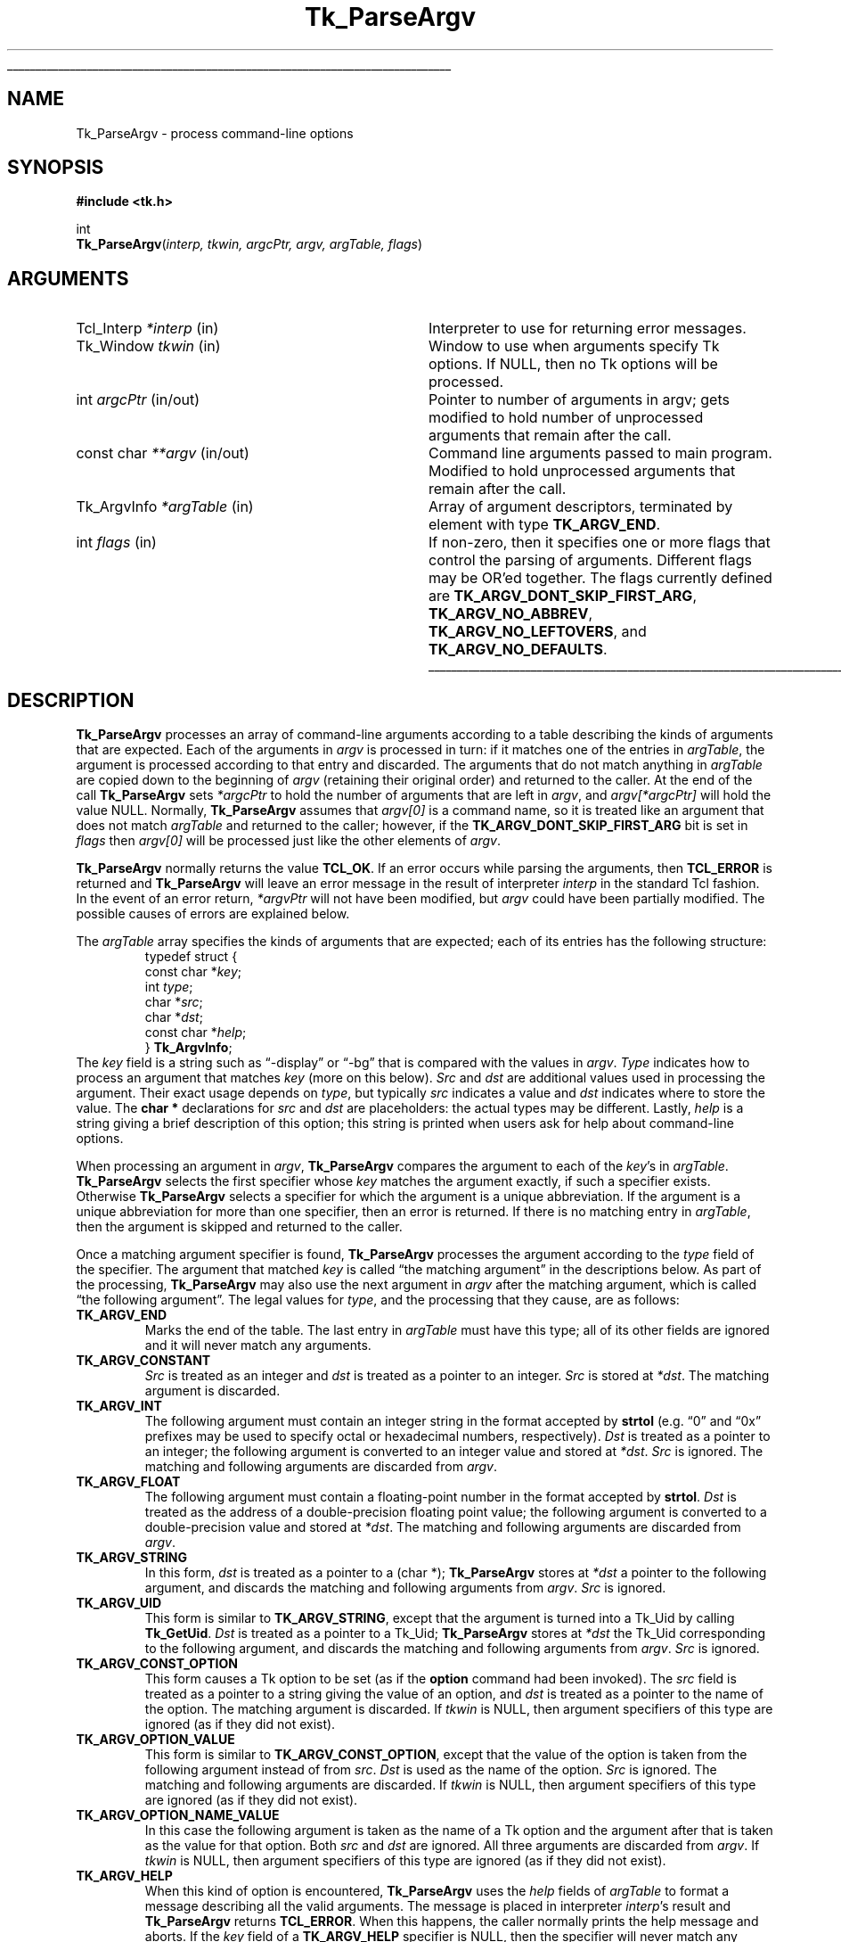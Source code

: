 '\"
'\" Copyright (c) 1990-1992 The Regents of the University of California.
'\" Copyright (c) 1994-1996 Sun Microsystems, Inc.
'\"
'\" See the file "license.terms" for information on usage and redistribution
'\" of this file, and for a DISCLAIMER OF ALL WARRANTIES.
'\"
.TH Tk_ParseArgv 3 "" Tk "Tk Library Procedures"
.\" The -*- nroff -*- definitions below are for supplemental macros used
.\" in Tcl/Tk manual entries.
.\"
.\" .AP type name in/out ?indent?
.\"	Start paragraph describing an argument to a library procedure.
.\"	type is type of argument (int, etc.), in/out is either "in", "out",
.\"	or "in/out" to describe whether procedure reads or modifies arg,
.\"	and indent is equivalent to second arg of .IP (shouldn't ever be
.\"	needed;  use .AS below instead)
.\"
.\" .AS ?type? ?name?
.\"	Give maximum sizes of arguments for setting tab stops.  Type and
.\"	name are examples of largest possible arguments that will be passed
.\"	to .AP later.  If args are omitted, default tab stops are used.
.\"
.\" .BS
.\"	Start box enclosure.  From here until next .BE, everything will be
.\"	enclosed in one large box.
.\"
.\" .BE
.\"	End of box enclosure.
.\"
.\" .CS
.\"	Begin code excerpt.
.\"
.\" .CE
.\"	End code excerpt.
.\"
.\" .VS ?version? ?br?
.\"	Begin vertical sidebar, for use in marking newly-changed parts
.\"	of man pages.  The first argument is ignored and used for recording
.\"	the version when the .VS was added, so that the sidebars can be
.\"	found and removed when they reach a certain age.  If another argument
.\"	is present, then a line break is forced before starting the sidebar.
.\"
.\" .VE
.\"	End of vertical sidebar.
.\"
.\" .DS
.\"	Begin an indented unfilled display.
.\"
.\" .DE
.\"	End of indented unfilled display.
.\"
.\" .SO ?manpage?
.\"	Start of list of standard options for a Tk widget. The manpage
.\"	argument defines where to look up the standard options; if
.\"	omitted, defaults to "options". The options follow on successive
.\"	lines, in three columns separated by tabs.
.\"
.\" .SE
.\"	End of list of standard options for a Tk widget.
.\"
.\" .OP cmdName dbName dbClass
.\"	Start of description of a specific option.  cmdName gives the
.\"	option's name as specified in the class command, dbName gives
.\"	the option's name in the option database, and dbClass gives
.\"	the option's class in the option database.
.\"
.\" .UL arg1 arg2
.\"	Print arg1 underlined, then print arg2 normally.
.\"
.\" .QW arg1 ?arg2?
.\"	Print arg1 in quotes, then arg2 normally (for trailing punctuation).
.\"
.\" .PQ arg1 ?arg2?
.\"	Print an open parenthesis, arg1 in quotes, then arg2 normally
.\"	(for trailing punctuation) and then a closing parenthesis.
.\"
.\"	# Set up traps and other miscellaneous stuff for Tcl/Tk man pages.
.if t .wh -1.3i ^B
.nr ^l \n(.l
.ad b
.\"	# Start an argument description
.de AP
.ie !"\\$4"" .TP \\$4
.el \{\
.   ie !"\\$2"" .TP \\n()Cu
.   el          .TP 15
.\}
.ta \\n()Au \\n()Bu
.ie !"\\$3"" \{\
\&\\$1 \\fI\\$2\\fP (\\$3)
.\".b
.\}
.el \{\
.br
.ie !"\\$2"" \{\
\&\\$1	\\fI\\$2\\fP
.\}
.el \{\
\&\\fI\\$1\\fP
.\}
.\}
..
.\"	# define tabbing values for .AP
.de AS
.nr )A 10n
.if !"\\$1"" .nr )A \\w'\\$1'u+3n
.nr )B \\n()Au+15n
.\"
.if !"\\$2"" .nr )B \\w'\\$2'u+\\n()Au+3n
.nr )C \\n()Bu+\\w'(in/out)'u+2n
..
.AS Tcl_Interp Tcl_CreateInterp in/out
.\"	# BS - start boxed text
.\"	# ^y = starting y location
.\"	# ^b = 1
.de BS
.br
.mk ^y
.nr ^b 1u
.if n .nf
.if n .ti 0
.if n \l'\\n(.lu\(ul'
.if n .fi
..
.\"	# BE - end boxed text (draw box now)
.de BE
.nf
.ti 0
.mk ^t
.ie n \l'\\n(^lu\(ul'
.el \{\
.\"	Draw four-sided box normally, but don't draw top of
.\"	box if the box started on an earlier page.
.ie !\\n(^b-1 \{\
\h'-1.5n'\L'|\\n(^yu-1v'\l'\\n(^lu+3n\(ul'\L'\\n(^tu+1v-\\n(^yu'\l'|0u-1.5n\(ul'
.\}
.el \}\
\h'-1.5n'\L'|\\n(^yu-1v'\h'\\n(^lu+3n'\L'\\n(^tu+1v-\\n(^yu'\l'|0u-1.5n\(ul'
.\}
.\}
.fi
.br
.nr ^b 0
..
.\"	# VS - start vertical sidebar
.\"	# ^Y = starting y location
.\"	# ^v = 1 (for troff;  for nroff this doesn't matter)
.de VS
.if !"\\$2"" .br
.mk ^Y
.ie n 'mc \s12\(br\s0
.el .nr ^v 1u
..
.\"	# VE - end of vertical sidebar
.de VE
.ie n 'mc
.el \{\
.ev 2
.nf
.ti 0
.mk ^t
\h'|\\n(^lu+3n'\L'|\\n(^Yu-1v\(bv'\v'\\n(^tu+1v-\\n(^Yu'\h'-|\\n(^lu+3n'
.sp -1
.fi
.ev
.\}
.nr ^v 0
..
.\"	# Special macro to handle page bottom:  finish off current
.\"	# box/sidebar if in box/sidebar mode, then invoked standard
.\"	# page bottom macro.
.de ^B
.ev 2
'ti 0
'nf
.mk ^t
.if \\n(^b \{\
.\"	Draw three-sided box if this is the box's first page,
.\"	draw two sides but no top otherwise.
.ie !\\n(^b-1 \h'-1.5n'\L'|\\n(^yu-1v'\l'\\n(^lu+3n\(ul'\L'\\n(^tu+1v-\\n(^yu'\h'|0u'\c
.el \h'-1.5n'\L'|\\n(^yu-1v'\h'\\n(^lu+3n'\L'\\n(^tu+1v-\\n(^yu'\h'|0u'\c
.\}
.if \\n(^v \{\
.nr ^x \\n(^tu+1v-\\n(^Yu
\kx\h'-\\nxu'\h'|\\n(^lu+3n'\ky\L'-\\n(^xu'\v'\\n(^xu'\h'|0u'\c
.\}
.bp
'fi
.ev
.if \\n(^b \{\
.mk ^y
.nr ^b 2
.\}
.if \\n(^v \{\
.mk ^Y
.\}
..
.\"	# DS - begin display
.de DS
.RS
.nf
.sp
..
.\"	# DE - end display
.de DE
.fi
.RE
.sp
..
.\"	# SO - start of list of standard options
.de SO
'ie '\\$1'' .ds So \\fBoptions\\fR
'el .ds So \\fB\\$1\\fR
.SH "STANDARD OPTIONS"
.LP
.nf
.ta 5.5c 11c
.ft B
..
.\"	# SE - end of list of standard options
.de SE
.fi
.ft R
.LP
See the \\*(So manual entry for details on the standard options.
..
.\"	# OP - start of full description for a single option
.de OP
.LP
.nf
.ta 4c
Command-Line Name:	\\fB\\$1\\fR
Database Name:	\\fB\\$2\\fR
Database Class:	\\fB\\$3\\fR
.fi
.IP
..
.\"	# CS - begin code excerpt
.de CS
.RS
.nf
.ta .25i .5i .75i 1i
..
.\"	# CE - end code excerpt
.de CE
.fi
.RE
..
.\"	# UL - underline word
.de UL
\\$1\l'|0\(ul'\\$2
..
.\"	# QW - apply quotation marks to word
.de QW
.ie '\\*(lq'"' ``\\$1''\\$2
.\"" fix emacs highlighting
.el \\*(lq\\$1\\*(rq\\$2
..
.\"	# PQ - apply parens and quotation marks to word
.de PQ
.ie '\\*(lq'"' (``\\$1''\\$2)\\$3
.\"" fix emacs highlighting
.el (\\*(lq\\$1\\*(rq\\$2)\\$3
..
.\"	# QR - quoted range
.de QR
.ie '\\*(lq'"' ``\\$1''\\-``\\$2''\\$3
.\"" fix emacs highlighting
.el \\*(lq\\$1\\*(rq\\-\\*(lq\\$2\\*(rq\\$3
..
.\"	# MT - "empty" string
.de MT
.QW ""
..
.BS
.SH NAME
Tk_ParseArgv \- process command-line options
.SH SYNOPSIS
.nf
\fB#include <tk.h>\fR
.sp
int
\fBTk_ParseArgv\fR(\fIinterp, tkwin, argcPtr, argv, argTable, flags\fR)
.SH ARGUMENTS
.AS Tk_ArgvInfo *argTable
.AP Tcl_Interp *interp in
Interpreter to use for returning error messages.
.AP Tk_Window tkwin in
Window to use when arguments specify Tk options.  If NULL, then
no Tk options will be processed.
.AP int argcPtr in/out
Pointer to number of arguments in argv;  gets modified to hold
number of unprocessed arguments that remain after the call.
.AP "const char" **argv in/out
Command line arguments passed to main program.  Modified to
hold unprocessed arguments that remain after the call.
.AP Tk_ArgvInfo *argTable in
Array of argument descriptors, terminated by element with
type \fBTK_ARGV_END\fR.
.AP int flags in
If non-zero, then it specifies one or more flags that control the
parsing of arguments.  Different flags may be OR'ed together.
The flags currently defined are \fBTK_ARGV_DONT_SKIP_FIRST_ARG\fR,
\fBTK_ARGV_NO_ABBREV\fR, \fBTK_ARGV_NO_LEFTOVERS\fR, and
\fBTK_ARGV_NO_DEFAULTS\fR.
.BE
.SH DESCRIPTION
.PP
\fBTk_ParseArgv\fR processes an array of command-line arguments according
to a table describing the kinds of arguments that are expected.
Each of the arguments in \fIargv\fR is processed in turn:  if it matches
one of the entries in \fIargTable\fR, the argument is processed
according to that entry and discarded.  The arguments that do not
match anything in \fIargTable\fR are copied down to the beginning
of \fIargv\fR (retaining their original order) and returned to
the caller.  At the end of the call
\fBTk_ParseArgv\fR sets \fI*argcPtr\fR to hold the number of
arguments that are left in \fIargv\fR, and \fIargv[*argcPtr]\fR
will hold the value NULL.  Normally, \fBTk_ParseArgv\fR
assumes that \fIargv[0]\fR is a command name, so it is treated like
an argument that does not match \fIargTable\fR and returned to the
caller;  however, if the \fBTK_ARGV_DONT_SKIP_FIRST_ARG\fR bit is set in
\fIflags\fR then \fIargv[0]\fR will be processed just like the other
elements of \fIargv\fR.
.PP
\fBTk_ParseArgv\fR normally returns the value \fBTCL_OK\fR.  If an error
occurs while parsing the arguments, then \fBTCL_ERROR\fR is returned and
\fBTk_ParseArgv\fR will leave an error message in the result of
interpreter \fIinterp\fR in the standard Tcl fashion.  In
the event of an error return, \fI*argvPtr\fR will not have been
modified, but \fIargv\fR could have been partially modified.  The
possible causes of errors are explained below.
.PP
The \fIargTable\fR array specifies the kinds of arguments that are
expected;  each of its entries has the following structure:
.CS
typedef struct {
    const char *\fIkey\fR;
    int \fItype\fR;
    char *\fIsrc\fR;
    char *\fIdst\fR;
    const char *\fIhelp\fR;
} \fBTk_ArgvInfo\fR;
.CE
The \fIkey\fR field is a string such as
.QW \-display
or
.QW \-bg
that is compared with the values in \fIargv\fR.  \fIType\fR
indicates how to process an argument that matches \fIkey\fR
(more on this below).  \fISrc\fR and \fIdst\fR are additional
values used in processing the argument.  Their exact usage
depends on \fItype\fR, but typically \fIsrc\fR indicates
a value and \fIdst\fR indicates where to store the
value.  The \fBchar *\fR declarations for \fIsrc\fR and \fIdst\fR
are placeholders:  the actual types may be different.  Lastly,
\fIhelp\fR is a string giving a brief description
of this option;  this string is printed when users ask for help
about command-line options.
.PP
When processing an argument in \fIargv\fR, \fBTk_ParseArgv\fR
compares the argument to each of the \fIkey\fR's in \fIargTable\fR.
\fBTk_ParseArgv\fR selects the first specifier whose \fIkey\fR matches
the argument exactly, if such a specifier exists.  Otherwise
\fBTk_ParseArgv\fR selects a specifier for which the argument
is a unique abbreviation.  If the argument is a unique abbreviation
for more than one specifier, then an error is returned.  If there
is no matching entry in \fIargTable\fR, then the argument is
skipped and returned to the caller.
.PP
Once a matching argument specifier is found, \fBTk_ParseArgv\fR
processes the argument according to the \fItype\fR field of the
specifier.  The argument that matched \fIkey\fR is called
.QW "the matching argument"
in the descriptions below.  As part of the processing,
\fBTk_ParseArgv\fR may also use the next argument in \fIargv\fR
after the matching argument, which is called
.QW "the following argument" .
The legal values for \fItype\fR, and the processing
that they cause, are as follows:
.TP
\fBTK_ARGV_END\fR
Marks the end of the table.  The last entry in \fIargTable\fR
must have this type;  all of its other fields are ignored and it
will never match any arguments.
.TP
\fBTK_ARGV_CONSTANT\fR
\fISrc\fR is treated as an integer and \fIdst\fR is treated
as a pointer to an integer.  \fISrc\fR is stored at \fI*dst\fR.
The matching argument is discarded.
.TP
\fBTK_ARGV_INT\fR
The following argument must contain an
integer string in the format accepted by \fBstrtol\fR (e.g.
.QW 0
and
.QW 0x
prefixes may be used to specify octal or hexadecimal
numbers, respectively).  \fIDst\fR is treated as a pointer to an
integer;  the following argument is converted to an integer value
and stored at \fI*dst\fR.  \fISrc\fR is ignored.  The matching
and following arguments are discarded from \fIargv\fR.
.TP
\fBTK_ARGV_FLOAT\fR
The following argument must contain a floating-point number in
the format accepted by \fBstrtol\fR.
\fIDst\fR is treated as the address of a double-precision
floating point value;  the following argument is converted to a
double-precision value and stored at \fI*dst\fR.  The matching
and following arguments are discarded from \fIargv\fR.
.TP
\fBTK_ARGV_STRING\fR
In this form, \fIdst\fR is treated as a pointer to a (char *);
\fBTk_ParseArgv\fR stores at \fI*dst\fR a pointer to the following
argument, and discards the matching and following arguments from
\fIargv\fR.  \fISrc\fR is ignored.
.TP
\fBTK_ARGV_UID\fR
This form is similar to \fBTK_ARGV_STRING\fR, except that the argument
is turned into a Tk_Uid by calling \fBTk_GetUid\fR.
\fIDst\fR is treated as a pointer to a
Tk_Uid; \fBTk_ParseArgv\fR stores at \fI*dst\fR the Tk_Uid
corresponding to the following
argument, and discards the matching and following arguments from
\fIargv\fR.  \fISrc\fR is ignored.
.TP
\fBTK_ARGV_CONST_OPTION\fR
This form causes a Tk option to be set (as if the \fBoption\fR
command had been invoked).  The \fIsrc\fR field is treated as a
pointer to a string giving the value of an option, and \fIdst\fR
is treated as a pointer to the name of the option.  The matching
argument is discarded.  If \fItkwin\fR is NULL, then argument
specifiers of this type are ignored (as if they did not exist).
.TP
\fBTK_ARGV_OPTION_VALUE\fR
This form is similar to \fBTK_ARGV_CONST_OPTION\fR, except that the
value of the option is taken from the following argument instead
of from \fIsrc\fR.  \fIDst\fR is used as the name of the option.
\fISrc\fR is ignored.  The matching and following arguments
are discarded.  If \fItkwin\fR is NULL, then argument
specifiers of this type are ignored (as if they did not exist).
.TP
\fBTK_ARGV_OPTION_NAME_VALUE\fR
In this case the following argument is taken as the name of a Tk
option and the argument after that is taken as the value for that
option.  Both \fIsrc\fR and \fIdst\fR are ignored.  All three
arguments are discarded from \fIargv\fR.  If \fItkwin\fR is NULL,
then argument
specifiers of this type are ignored (as if they did not exist).
.TP
\fBTK_ARGV_HELP\fR
When this kind of option is encountered, \fBTk_ParseArgv\fR uses the
\fIhelp\fR fields of \fIargTable\fR to format a message describing
all the valid arguments.  The message is placed in interpreter
\fIinterp\fR's result
and \fBTk_ParseArgv\fR returns \fBTCL_ERROR\fR.  When this happens, the
caller normally prints the help message and aborts.  If the \fIkey\fR
field of a \fBTK_ARGV_HELP\fR specifier is NULL, then the specifier will
never match any arguments;  in this case the specifier simply provides
extra documentation, which will be included when some other
\fBTK_ARGV_HELP\fR entry causes help information to be returned.
.TP
\fBTK_ARGV_REST\fR
This option is used by programs or commands that allow the last
several of their options to be the name and/or options for some
other program.  If a \fBTK_ARGV_REST\fR argument is found, then
\fBTk_ParseArgv\fR does not process any
of the remaining arguments;  it returns them all at
the beginning of \fIargv\fR (along with any other unprocessed arguments).
In addition, \fBTk_ParseArgv\fR treats \fIdst\fR as the address of an
integer value, and stores at \fI*dst\fR the index of the first of the
\fBTK_ARGV_REST\fR options in the returned \fIargv\fR.  This allows the
program to distinguish the \fBTK_ARGV_REST\fR options from other
unprocessed options that preceded the \fBTK_ARGV_REST\fR.
.TP
\fBTK_ARGV_FUNC\fR
For this kind of argument, \fIsrc\fR is treated as the address of
a procedure, which is invoked to process the following argument.
The procedure should have the following structure:
.RS
.CS
int
\fIfunc\fR(\fIdst\fR, \fIkey\fR, \fInextArg\fR)
    char *\fIdst\fR;
    char *\fIkey\fR;
    char *\fInextArg\fR;
{
}
.CE
The \fIdst\fR and \fIkey\fR parameters will contain the
corresponding fields from the \fIargTable\fR entry, and
\fInextArg\fR will point to the following argument from \fIargv\fR
(or NULL if there are not any more arguments left in \fIargv\fR).
If \fIfunc\fR uses \fInextArg\fR (so that
\fBTk_ParseArgv\fR should discard it), then it should return 1.  Otherwise it
should return 0 and \fBTkParseArgv\fR will process the following
argument in the normal fashion.  In either event the matching argument
is discarded.
.RE
.TP
\fBTK_ARGV_GENFUNC\fR
This form provides a more general procedural escape.  It treats
\fIsrc\fR as the address of a procedure, and passes that procedure
all of the remaining arguments.  The procedure should have the following
form:
.RS
.CS
int
\fIgenfunc\fR(dst, interp, key, argc, argv)
    char *\fIdst\fR;
    Tcl_Interp *\fIinterp\fR;
    char *\fIkey\fR;
    int \fIargc\fR;
    char **\fIargv\fR;
{
}
.CE
The \fIdst\fR and \fIkey\fR parameters will contain the
corresponding fields from the \fIargTable\fR entry.  \fIInterp\fR
will be the same as the \fIinterp\fR argument to \fBTcl_ParseArgv\fR.
\fIArgc\fR and \fIargv\fR refer to all of the options after the
matching one.  \fIGenfunc\fR should behave in a fashion similar
to \fBTk_ParseArgv\fR:  parse as many of the remaining arguments as it can,
then return any that are left by compacting them to the beginning of
\fIargv\fR (starting at \fIargv\fR[0]).  \fIGenfunc\fR
should return a count of how many arguments are left in \fIargv\fR;
\fBTk_ParseArgv\fR will process them.  If \fIgenfunc\fR encounters
an error then it should leave an error message in interpreter
\fIinterp\fR's result,
in the usual Tcl fashion, and return \-1;  when this happens
\fBTk_ParseArgv\fR will abort its processing and return \fBTCL_ERROR\fR.
.RE
.SS "FLAGS"
.TP
\fBTK_ARGV_DONT_SKIP_FIRST_ARG\fR
\fBTk_ParseArgv\fR normally treats \fIargv[0]\fR as a program
or command name, and returns it to the caller just as if it
had not matched \fIargTable\fR.  If this flag is given, then
\fIargv[0]\fR is not given special treatment.
.TP
\fBTK_ARGV_NO_ABBREV\fR
Normally, \fBTk_ParseArgv\fR accepts unique abbreviations for
\fIkey\fR values in \fIargTable\fR.  If this flag is given then
only exact matches will be acceptable.
.TP
\fBTK_ARGV_NO_LEFTOVERS\fR
Normally, \fBTk_ParseArgv\fR returns unrecognized arguments to the
caller.  If this bit is set in \fIflags\fR then \fBTk_ParseArgv\fR
will return an error if it encounters any argument that does not
match \fIargTable\fR.  The only exception to this rule is \fIargv[0]\fR,
which will be returned to the caller with no errors as
long as \fBTK_ARGV_DONT_SKIP_FIRST_ARG\fR is not specified.
.TP
\fBTK_ARGV_NO_DEFAULTS\fR
Normally, \fBTk_ParseArgv\fR searches an internal table of
standard argument specifiers in addition to \fIargTable\fR.  If
this bit is set in \fIflags\fR, then \fBTk_ParseArgv\fR will
use only \fIargTable\fR and not its default table.
.SH EXAMPLE
.PP
Here is an example definition of an \fIargTable\fR and
some sample command lines that use the options.  Note the effect
on \fIargc\fR and \fIargv\fR;  arguments processed by \fBTk_ParseArgv\fR
are eliminated from \fIargv\fR, and \fIargc\fR
is updated to reflect reduced number of arguments.
.CS
/*
 * Define and set default values for globals.
 */
int debugFlag = 0;
int numReps = 100;
char defaultFileName[] = "out";
char *fileName = defaultFileName;
Boolean exec = FALSE;

/*
 * Define option descriptions.
 */
Tk_ArgvInfo argTable[] = {
    {"\-X", TK_ARGV_CONSTANT, (char *) 1, (char *) &debugFlag,
        "Turn on debugging printfs"},
    {"\-N", TK_ARGV_INT, NULL, (char *) &numReps,
        "Number of repetitions"},
    {"\-of", TK_ARGV_STRING, NULL, (char *) &fileName,
        "Name of file for output"},
    {"x", TK_ARGV_REST, NULL, (char *) &exec,
        "File to exec, followed by any arguments (must be last argument)."},
    {NULL, TK_ARGV_END, NULL, NULL,
        NULL}
};

main(argc, argv)
    int argc;
    char *argv[];
{
    \&...

    if (Tk_ParseArgv(interp, tkwin, &argc, argv, argTable, 0) != TCL_OK) {
        fprintf(stderr, "%s\en", Tcl_GetString(Tcl_GetObjResult(interp)));
        exit(1);
    }

    /*
     * Remainder of the program.
     */
}
.CE
.PP
Note that default values can be assigned to variables named in
\fIargTable\fR:  the variables will only be overwritten if the
particular arguments are present in \fIargv\fR.
Here are some example command lines and their effects.
.CS
prog \-N 200 infile        # just sets the numReps variable to 200
prog \-of out200 infile    # sets fileName to reference "out200"
prog \-XN 10 infile        # sets the debug flag, also sets numReps
.CE
In all of the above examples, \fIargc\fR will be set by \fBTk_ParseArgv\fR to 2,
\fIargv\fR[0] will be
.QW prog ,
\fIargv\fR[1] will be
.QW infile ,
and \fIargv\fR[2] will be NULL.
.SH KEYWORDS
arguments, command line, options
